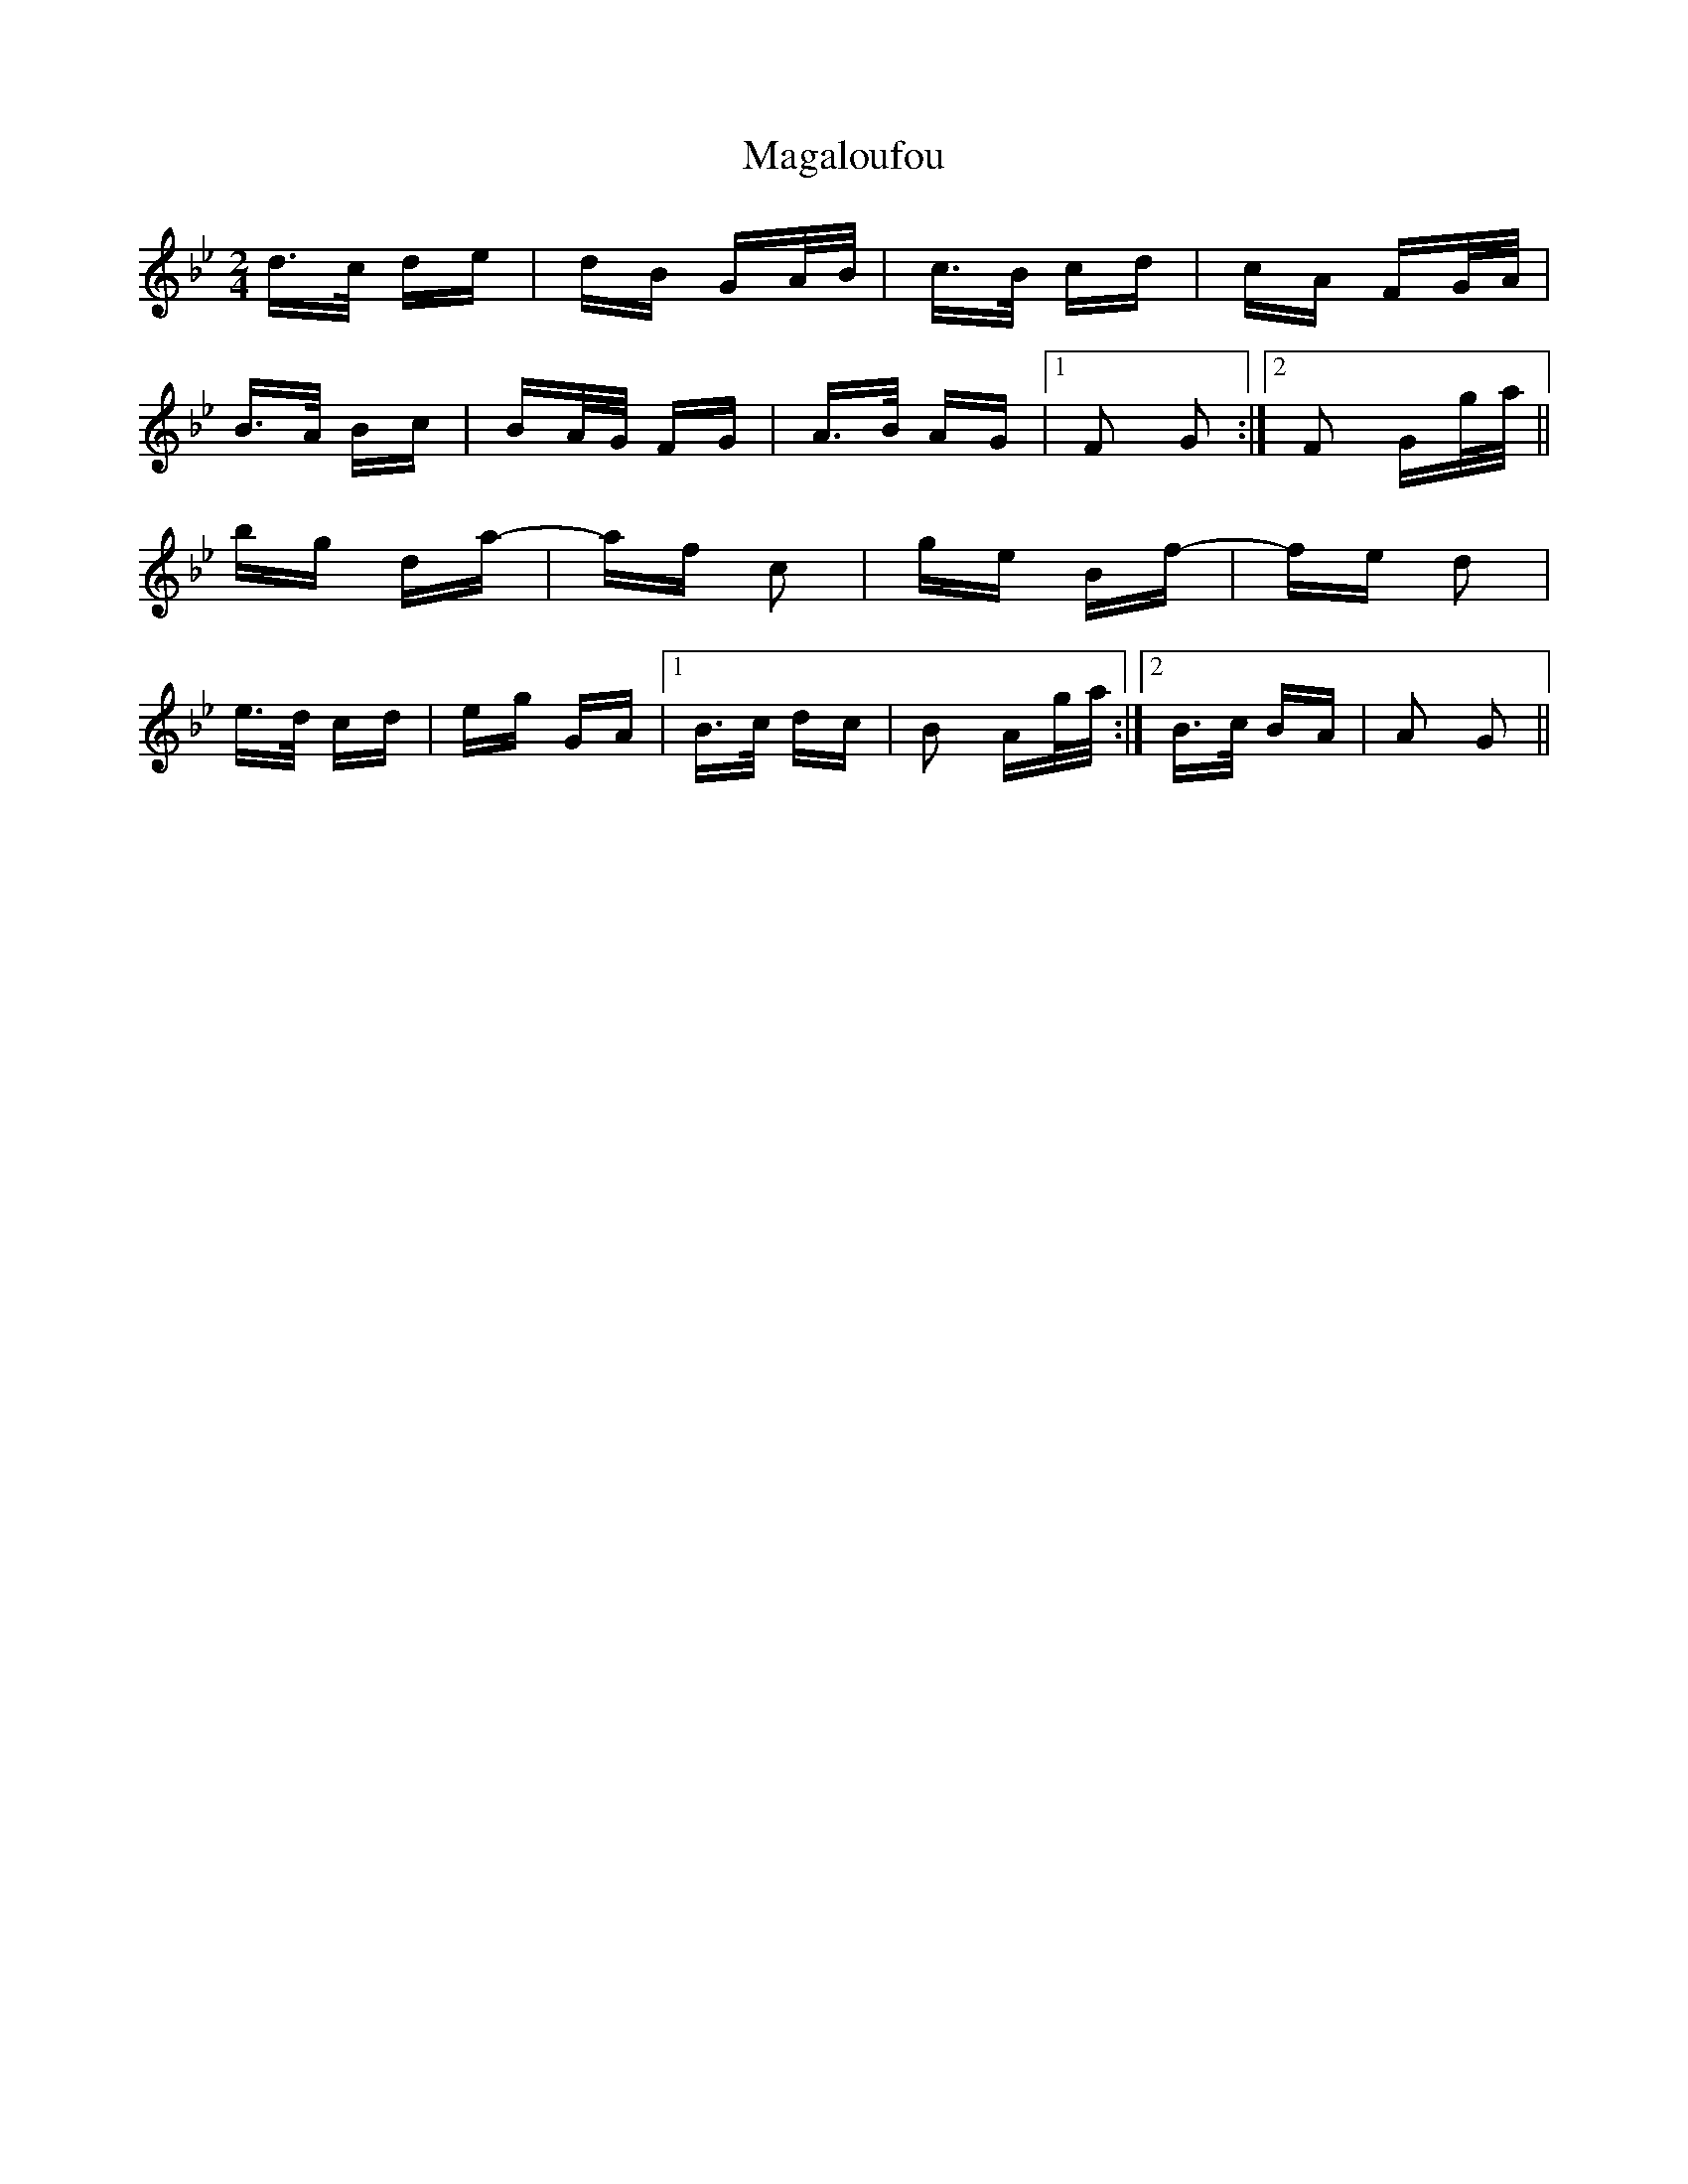 X: 24775
T: Magaloufou
R: polka
M: 2/4
K: Gminor
d>c de|dB GA/B/|c>B cd|cA FG/A/|
B>A Bc|BA/G/ FG|A>B AG|1 F2 G2:|2 F2 Gg/a/||
bg da-|af c2|ge Bf-|fe d2|
e>d cd|eg GA|1 B>c dc|B2 Ag/a/:|2 B>c BA|A2 G2||

